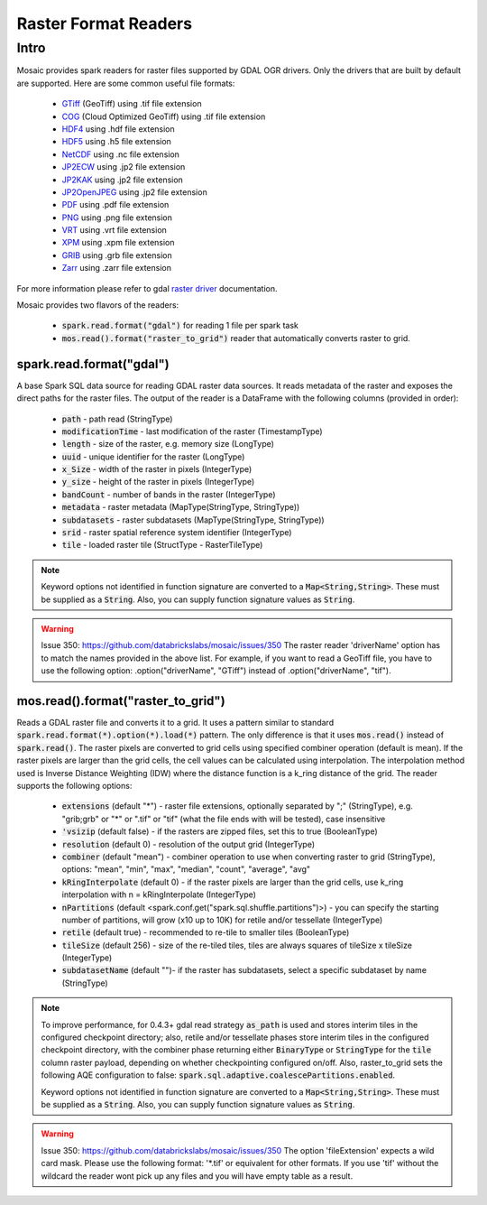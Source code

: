 =====================
Raster Format Readers
=====================


Intro
#####
Mosaic provides spark readers for raster files supported by GDAL OGR drivers.
Only the drivers that are built by default are supported.
Here are some common useful file formats:

    * `GTiff <https://gdal.org/drivers/raster/gtiff.html>`__ (GeoTiff) using .tif file extension
    * `COG <https://gdal.org/drivers/raster/cog.html>`__ (Cloud Optimized GeoTiff) using .tif file extension
    * `HDF4 <https://gdal.org/drivers/raster/hdf4.html>`__ using .hdf file extension
    * `HDF5 <https://gdal.org/drivers/raster/hdf5.html>`__ using .h5 file extension
    * `NetCDF <https://gdal.org/drivers/raster/netcdf.html>`__ using .nc file extension
    * `JP2ECW <https://gdal.org/drivers/raster/jp2ecw.html>`__ using .jp2 file extension
    * `JP2KAK <https://gdal.org/drivers/raster/jp2kak.html>`__ using .jp2 file extension
    * `JP2OpenJPEG <https://gdal.org/drivers/raster/jp2openjpeg.html>`__ using .jp2 file extension
    * `PDF <https://gdal.org/drivers/raster/pdf.html>`__ using .pdf file extension
    * `PNG <https://gdal.org/drivers/raster/png.html>`__ using .png file extension
    * `VRT <https://gdal.org/drivers/raster/vrt.html>`__ using .vrt file extension
    * `XPM <https://gdal.org/drivers/raster/xpm.html>`__ using .xpm file extension
    * `GRIB <https://gdal.org/drivers/raster/grib.html>`__ using .grb file extension
    * `Zarr <https://gdal.org/drivers/raster/zarr.html>`__ using .zarr file extension

For more information please refer to gdal `raster driver <https://gdal.org/drivers/raster/index.html>`__ documentation.

Mosaic provides two flavors of the readers:

    * :code:`spark.read.format("gdal")` for reading 1 file per spark task
    * :code:`mos.read().format("raster_to_grid")` reader that automatically converts raster to grid.


spark.read.format("gdal")
*************************
A base Spark SQL data source for reading GDAL raster data sources.
It reads metadata of the raster and exposes the direct paths for the raster files.
The output of the reader is a DataFrame with the following columns (provided in order):

    * :code:`path` - path read (StringType)
    * :code:`modificationTime` - last modification of the raster (TimestampType)
    * :code:`length` -  size of the raster, e.g. memory size (LongType)
    * :code:`uuid` -  unique identifier for the raster (LongType)
    * :code:`x_Size` - width of the raster in pixels (IntegerType)
    * :code:`y_size` - height of the raster in pixels (IntegerType)
    * :code:`bandCount` - number of bands in the raster (IntegerType)
    * :code:`metadata` - raster metadata (MapType(StringType, StringType))
    * :code:`subdatasets` - raster subdatasets (MapType(StringType, StringType))
    * :code:`srid` - raster spatial reference system identifier (IntegerType)
    * :code:`tile` - loaded raster tile (StructType - RasterTileType)

.. figure:: ../images/gdal-reader.png
   :figclass: doc-figure

.. function:: format("gdal")

    Loads a GDAL raster file and returns the result as a DataFrame.
    It uses the standard spark reader patthern of :code:`spark.read.format(*).option(*).load(*)`.

    :param path: path to the raster file on dbfs
    :type path: Column(StringType)
    :rtype: DataFrame

    :example:

.. tabs::
    .. code-tab:: py

        df = spark.read.format("gdal")\
            .option("driverName", "GTiff")\
            .load("dbfs:/path/to/raster.tif")
        df.show()
        +---------------------------------------------------------------------------------------------------------------+------+------+----------+---------------------+--------------------+-----+----------------------+
        |                                                                                                           tile| ySize| xSize| bandCount|             metadata|         subdatasets| srid|              proj4Str|
        +---------------------------------------------------------------------------------------------------------------+------+------+----------+---------------------+--------------------+-----+----------------------+
        | {index_id: 593308294097928191, raster: [00 01 10 ... 00], parentPath: "dbfs:/path_to_file", driver: "GTiff" } |  100 |  100 |        1 | {AREA_OR_POINT=Po...|                null| 4326|  +proj=longlat +da...|
        +---------------------------------------------------------------------------------------------------------------+------+------+----------+---------------------+--------------------+-----+----------------------+

    .. code-tab:: scala

        val df = spark.read.format("gdal")
            .option("driverName", "GTiff")
            .load("dbfs:/path/to/raster.tif")
        df.show()
        +---------------------------------------------------------------------------------------------------------------+------+------+----------+---------------------+--------------------+-----+----------------------+
        |                                                                                                           tile| ySize| xSize| bandCount|             metadata|         subdatasets| srid|              proj4Str|
        +---------------------------------------------------------------------------------------------------------------+------+------+----------+---------------------+--------------------+-----+----------------------+
        | {index_id: 593308294097928191, raster: [00 01 10 ... 00], parentPath: "dbfs:/path_to_file", driver: "GTiff" } |  100 |  100 |        1 | {AREA_OR_POINT=Po...|                null| 4326|  +proj=longlat +da...|
        +---------------------------------------------------------------------------------------------------------------+------+------+----------+---------------------+--------------------+-----+----------------------+

.. note::
    Keyword options not identified in function signature are converted to a :code:`Map<String,String>`.
    These must be supplied as a :code:`String`.
    Also, you can supply function signature values as :code:`String`.

.. warning::
    Issue 350: https://github.com/databrickslabs/mosaic/issues/350
    The raster reader 'driverName' option has to match the names provided in the above list.
    For example, if you want to read a GeoTiff file, you have to use the following option:
    .option("driverName", "GTiff") instead of .option("driverName", "tif").


mos.read().format("raster_to_grid")
***********************************
Reads a GDAL raster file and converts it to a grid.
It uses a pattern similar to standard :code:`spark.read.format(*).option(*).load(*)` pattern.
The only difference is that it uses :code:`mos.read()` instead of :code:`spark.read()`.
The raster pixels are converted to grid cells using specified combiner operation (default is mean).
If the raster pixels are larger than the grid cells, the cell values can be calculated using interpolation.
The interpolation method used is Inverse Distance Weighting (IDW) where the distance function is a k_ring
distance of the grid.
The reader supports the following options:

    * :code:`extensions` (default "*") - raster file extensions, optionally separated by ";" (StringType),
      e.g. "grib;grb" or "*" or ".tif" or  "tif" (what the file ends with will be tested), case insensitive
    * :code:`'vsizip` (default false) - if the rasters are zipped files, set this to true (BooleanType)
    * :code:`resolution` (default 0) - resolution of the output grid (IntegerType)
    * :code:`combiner` (default "mean") - combiner operation to use when converting raster to grid (StringType), options:
      "mean", "min", "max", "median", "count", "average", "avg"
    * :code:`kRingInterpolate` (default 0) - if the raster pixels are larger than the grid cells, use k_ring
      interpolation with n = kRingInterpolate (IntegerType)
    * :code:`nPartitions` (default <spark.conf.get("spark.sql.shuffle.partitions")>) - you can specify the
      starting number of partitions, will grow (x10 up to 10K) for retile and/or tessellate (IntegerType)
    * :code:`retile` (default true) - recommended to re-tile to smaller tiles (BooleanType)
    * :code:`tileSize` (default 256) - size of the re-tiled tiles, tiles are always squares of tileSize x tileSize (IntegerType)
    * :code:`subdatasetName` (default "")- if the raster has subdatasets, select a specific subdataset by name (StringType)

.. function:: format("raster_to_grid")

    Loads a GDAL raster file and returns the result as a DataFrame.
    It uses the standard spark reader pattern of :code:`mos.read().format(*).option(*).load(*)`.

    :param path: path to the raster file on dbfs
    :type path: Column(StringType)
    :rtype: DataFrame

    :example:

.. tabs::
    .. code-tab:: py

        df = mos.read().format("raster_to_grid")\
            .option("extensions", "tif")\
            .option("resolution", "8")\
            .option("combiner", "mean")\
            .option("retile", "true")\
            .option("tileSize", "1000")\
            .option("kRingInterpolate", "2")\
            .load("dbfs:/path/to/raster.tif")
        df.show()
        +--------+--------+------------------+
        |band_id |cell_id |cell_value        |
        +--------+--------+------------------+
        |       1|       1|0.1400000000000000|
        |       1|       2|0.1400000000000000|
        |       1|       3|0.2464000000000000|
        |       1|       4|0.2464000000000000|
        +--------+--------+------------------+

    .. code-tab:: scala

        val df = MosaicContext.read.format("raster_to_grid")
            .option("extensions", "tif")
            .option("resolution", "8")
            .option("combiner", "mean")
            .option("retile", "true")
            .option("tileSize", "1000")
            .option("kRingInterpolate", "2")
            .load("dbfs:/path/to/raster.tif")
        df.show()
        +--------+--------+------------------+
        |band_id |cell_id |cell_value        |
        +--------+--------+------------------+
        |       1|       1|0.1400000000000000|
        |       1|       2|0.1400000000000000|
        |       1|       3|0.2464000000000000|
        |       1|       4|0.2464000000000000|
        +--------+--------+------------------+

.. note::
    To improve performance, for 0.4.3+ gdal read strategy :code:`as_path` is used and stores interim tiles in the
    configured checkpoint directory; also, retile and/or tessellate phases store interim tiles in the configured
    checkpoint directory, with the combiner phase returning either :code:`BinaryType` or :code:`StringType` for the
    :code:`tile` column raster payload, depending on whether checkpointing configured on/off. Also, raster_to_grid sets the
    following AQE configuration to false: :code:`spark.sql.adaptive.coalescePartitions.enabled`.

    Keyword options not identified in function signature are converted to a :code:`Map<String,String>`.
    These must be supplied as a :code:`String`.
    Also, you can supply function signature values as :code:`String`.

.. warning::
    Issue 350: https://github.com/databrickslabs/mosaic/issues/350
    The option 'fileExtension' expects a wild card mask. Please use the following format: '*.tif' or equivalent for other formats.
    If you use 'tif' without the wildcard the reader wont pick up any files and you will have empty table as a result.
